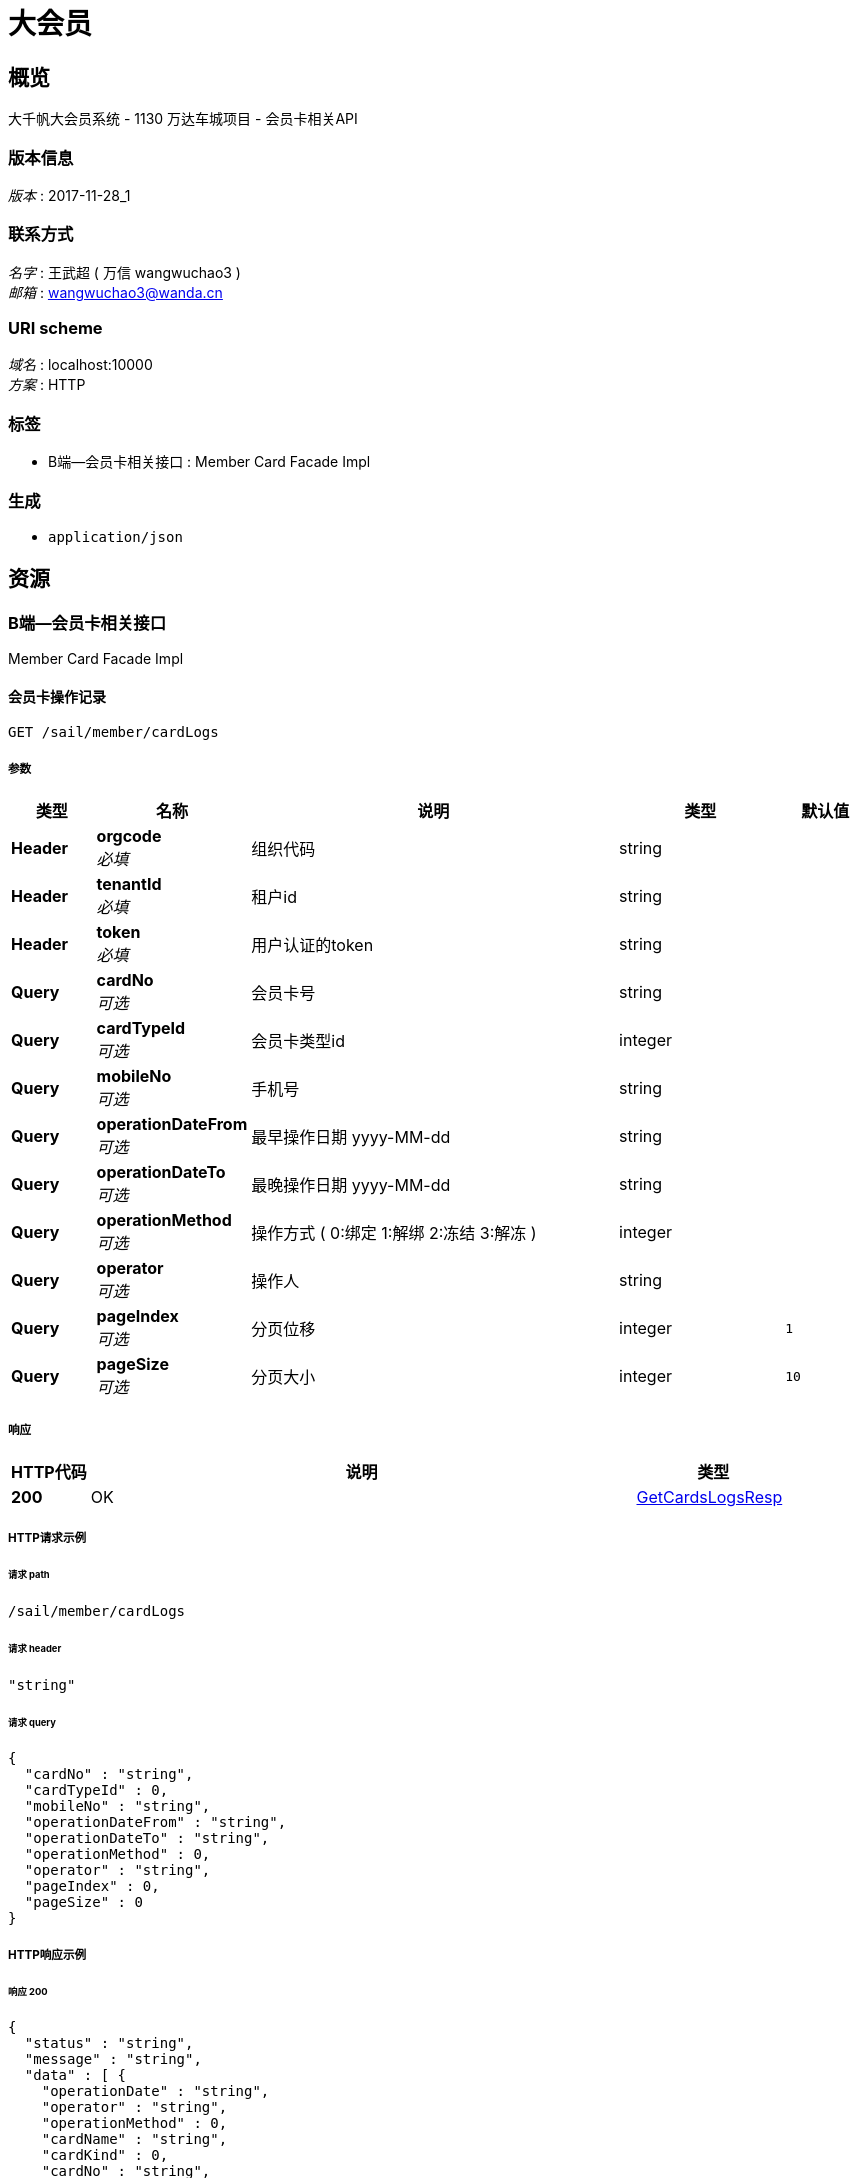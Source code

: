 = 大会员


[[_overview]]
== 概览
大千帆大会员系统 - 1130 万达车城项目 - 会员卡相关API


=== 版本信息
[%hardbreaks]
__版本__ : 2017-11-28_1


=== 联系方式
[%hardbreaks]
__名字__ : 王武超 ( 万信 wangwuchao3 )
__邮箱__ : wangwuchao3@wanda.cn


=== URI scheme
[%hardbreaks]
__域名__ : localhost:10000
__方案__ : HTTP


=== 标签

* B端--会员卡相关接口 : Member Card Facade Impl


=== 生成

* `application/json`




[[_paths]]
== 资源

[[_5a8ffd7b0ecc913ef9da5d180b916095]]
=== B端--会员卡相关接口
Member Card Facade Impl


[[_sail_member_cardlogs_get]]
==== 会员卡操作记录
....
GET /sail/member/cardLogs
....


===== 参数

[options="header", cols=".^2,.^3,.^9,.^4,.^2"]
|===
|类型|名称|说明|类型|默认值
|**Header**|**orgcode** +
__必填__|组织代码|string|
|**Header**|**tenantId** +
__必填__|租户id|string|
|**Header**|**token** +
__必填__|用户认证的token|string|
|**Query**|**cardNo** +
__可选__|会员卡号|string|
|**Query**|**cardTypeId** +
__可选__|会员卡类型id|integer|
|**Query**|**mobileNo** +
__可选__|手机号|string|
|**Query**|**operationDateFrom** +
__可选__|最早操作日期 yyyy-MM-dd|string|
|**Query**|**operationDateTo** +
__可选__|最晚操作日期 yyyy-MM-dd|string|
|**Query**|**operationMethod** +
__可选__|操作方式 ( 0:绑定 1:解绑 2:冻结 3:解冻 )|integer|
|**Query**|**operator** +
__可选__|操作人|string|
|**Query**|**pageIndex** +
__可选__|分页位移|integer|`1`
|**Query**|**pageSize** +
__可选__|分页大小|integer|`10`
|===


===== 响应

[options="header", cols=".^2,.^14,.^4"]
|===
|HTTP代码|说明|类型
|**200**|OK|<<_getcardslogsresp,GetCardsLogsResp>>
|===


===== HTTP请求示例

====== 请求 path
----
/sail/member/cardLogs
----


====== 请求 header
[source,json]
----
"string"
----


====== 请求 query
[source,json]
----
{
  "cardNo" : "string",
  "cardTypeId" : 0,
  "mobileNo" : "string",
  "operationDateFrom" : "string",
  "operationDateTo" : "string",
  "operationMethod" : 0,
  "operator" : "string",
  "pageIndex" : 0,
  "pageSize" : 0
}
----


===== HTTP响应示例

====== 响应 200
[source,json]
----
{
  "status" : "string",
  "message" : "string",
  "data" : [ {
    "operationDate" : "string",
    "operator" : "string",
    "operationMethod" : 0,
    "cardName" : "string",
    "cardKind" : 0,
    "cardNo" : "string",
    "mobileNo" : "string",
    "plazaName" : "string"
  } ],
  "_metadata" : {
    "totalCount" : 0,
    "pageIndex" : 0,
    "pageSize" : 0
  }
}
----


[[_sail_member_cardtypes_post]]
==== 会员卡类型新增
....
POST /sail/member/cardTypes
....


===== 参数

[options="header", cols=".^2,.^3,.^9,.^4"]
|===
|类型|名称|说明|类型
|**Header**|**orgcode** +
__必填__|组织代码|string
|**Header**|**tenantId** +
__必填__|租户id|string
|**Header**|**token** +
__必填__|用户认证的token|string
|**Body**|**postCardType** +
__必填__|会员卡类型|<<_postcardtypeparam,PostCardTypeParam>>
|===


===== 响应

[options="header", cols=".^2,.^14,.^4"]
|===
|HTTP代码|说明|类型
|**200**|OK|<<_commonresp,CommonResp>>
|===


===== HTTP请求示例

====== 请求 path
----
/sail/member/cardTypes
----


====== 请求 header
[source,json]
----
"string"
----


====== 请求 body
[source,json]
----
{
  "cardKind" : 0,
  "cardName" : "string",
  "cardDesc" : "string",
  "frozenRule" : 0,
  "thawRule" : 0
}
----


===== HTTP响应示例

====== 响应 200
[source,json]
----
{
  "status" : "string",
  "message" : "string",
  "data" : "object",
  "_metadata" : {
    "totalCount" : 0,
    "pageIndex" : 0,
    "pageSize" : 0
  }
}
----


[[_sail_member_cardtypes_get]]
==== 会员卡类型列表
....
GET /sail/member/cardTypes
....


===== 参数

[options="header", cols=".^2,.^3,.^9,.^4"]
|===
|类型|名称|说明|类型
|**Header**|**orgcode** +
__必填__|组织代码|string
|**Header**|**tenantId** +
__必填__|租户id|string
|**Header**|**token** +
__必填__|用户认证的token|string
|**Query**|**pageIndex** +
__可选__|分页位移|integer
|**Query**|**pageSize** +
__可选__|分页大小|integer
|**Query**|**status** +
__必填__|会员卡类型状态 (0:未启用 1:已启用 2:全部)|integer
|===


===== 响应

[options="header", cols=".^2,.^14,.^4"]
|===
|HTTP代码|说明|类型
|**200**|OK|<<_getcardtypesresp,GetCardTypesResp>>
|===


===== HTTP请求示例

====== 请求 path
----
/sail/member/cardTypes
----


====== 请求 header
[source,json]
----
"string"
----


====== 请求 query
[source,json]
----
{
  "pageIndex" : 0,
  "pageSize" : 0,
  "status" : 0
}
----


===== HTTP响应示例

====== 响应 200
[source,json]
----
{
  "status" : "string",
  "message" : "string",
  "data" : [ {
    "id" : "string",
    "kind" : 0,
    "name" : "string",
    "description" : "string",
    "plazaId" : "string",
    "plazaName" : "string",
    "createUserName" : "string",
    "createUserId" : "string",
    "createTime" : "string",
    "updateUserName" : "string",
    "updateUserId" : "string",
    "updateTime" : "string",
    "tenantId" : 0,
    "status" : 0,
    "frozenRule" : 0,
    "thawRule" : 0
  } ],
  "_metadata" : {
    "totalCount" : 0,
    "pageIndex" : 0,
    "pageSize" : 0
  }
}
----


[[_sail_member_cardtypes_id_post]]
==== 会员卡类型修改
....
POST /sail/member/cardTypes/{id}
....


===== 参数

[options="header", cols=".^2,.^3,.^9,.^4"]
|===
|类型|名称|说明|类型
|**Header**|**orgcode** +
__必填__|组织代码|string
|**Header**|**tenantId** +
__必填__|租户id|string
|**Header**|**token** +
__必填__|用户认证的token|string
|**Path**|**id** +
__必填__|会员卡类型id|integer (int64)
|**Body**|**putCardType** +
__必填__|会员卡类型|<<_putcardtypeparam,PutCardTypeParam>>
|===


===== 响应

[options="header", cols=".^2,.^14,.^4"]
|===
|HTTP代码|说明|类型
|**200**|OK|<<_commonresp,CommonResp>>
|===


===== HTTP请求示例

====== 请求 path
----
/sail/member/cardTypes/0
----


====== 请求 header
[source,json]
----
"string"
----


====== 请求 body
[source,json]
----
{
  "cardDesc" : "string",
  "frozenRule" : 0,
  "thawRule" : 0
}
----


===== HTTP响应示例

====== 响应 200
[source,json]
----
{
  "status" : "string",
  "message" : "string",
  "data" : "object",
  "_metadata" : {
    "totalCount" : 0,
    "pageIndex" : 0,
    "pageSize" : 0
  }
}
----


[[_sail_member_cardtypes_id_latestcardno_get]]
==== 获取指定会员卡（虚拟卡）类型的最新生成卡号
....
GET /sail/member/cardTypes/{id}/latestCardNo
....


===== 参数

[options="header", cols=".^2,.^3,.^9,.^4"]
|===
|类型|名称|说明|类型
|**Header**|**orgcode** +
__必填__|组织代码|string
|**Header**|**tenantId** +
__必填__|租户id|string
|**Header**|**token** +
__必填__|用户认证的token|string
|**Path**|**id** +
__必填__|会员卡类型id|integer (int64)
|===


===== 响应

[options="header", cols=".^2,.^14,.^4"]
|===
|HTTP代码|说明|类型
|**200**|OK|<<_getcardtypelatestcardnoresp,GetCardTypeLatestCardNoResp>>
|===


===== HTTP请求示例

====== 请求 path
----
/sail/member/cardTypes/0/latestCardNo
----


====== 请求 header
[source,json]
----
"string"
----


===== HTTP响应示例

====== 响应 200
[source,json]
----
{
  "status" : "string",
  "message" : "string",
  "data" : {
    "cardTypeId" : "string",
    "latestCardNo" : "string"
  },
  "_metadata" : {
    "totalCount" : 0,
    "pageIndex" : 0,
    "pageSize" : 0
  }
}
----


[[_sail_member_cardtypes_id_status_post]]
==== 会员卡类型状态更新
....
POST /sail/member/cardTypes/{id}/status
....


===== 参数

[options="header", cols=".^2,.^3,.^9,.^4"]
|===
|类型|名称|说明|类型
|**Header**|**orgcode** +
__必填__|组织代码|string
|**Header**|**tenantId** +
__必填__|租户id|string
|**Header**|**token** +
__必填__|用户认证的token|string
|**Path**|**id** +
__必填__|会员卡类型id|integer (int64)
|**Body**|**status** +
__必填__|会员卡类型状态|<<_postcardtypestatusparam,PostCardTypeStatusParam>>
|===


===== 响应

[options="header", cols=".^2,.^14,.^4"]
|===
|HTTP代码|说明|类型
|**200**|OK|<<_commonresp,CommonResp>>
|===


===== HTTP请求示例

====== 请求 path
----
/sail/member/cardTypes/0/status
----


====== 请求 header
[source,json]
----
"string"
----


====== 请求 body
[source,json]
----
{
  "status" : 0
}
----


===== HTTP响应示例

====== 响应 200
[source,json]
----
{
  "status" : "string",
  "message" : "string",
  "data" : "object",
  "_metadata" : {
    "totalCount" : 0,
    "pageIndex" : 0,
    "pageSize" : 0
  }
}
----


[[_sail_member_cards_post]]
==== 会员的会员卡绑定
....
POST /sail/member/cards
....


===== 参数

[options="header", cols=".^2,.^3,.^9,.^4"]
|===
|类型|名称|说明|类型
|**Header**|**orgcode** +
__必填__|组织代码|string
|**Header**|**tenantId** +
__必填__|租户id|string
|**Header**|**token** +
__必填__|用户认证的token|string
|**Body**|**card** +
__必填__|会员的会员卡信息|<<_postcardparam,PostCardParam>>
|===


===== 响应

[options="header", cols=".^2,.^14,.^4"]
|===
|HTTP代码|说明|类型
|**200**|OK|<<_commonresp,CommonResp>>
|===


===== HTTP请求示例

====== 请求 path
----
/sail/member/cards
----


====== 请求 header
[source,json]
----
"string"
----


====== 请求 body
[source,json]
----
{
  "cardId" : 0,
  "cardNo" : "string",
  "memberId" : 0
}
----


===== HTTP响应示例

====== 响应 200
[source,json]
----
{
  "status" : "string",
  "message" : "string",
  "data" : "object",
  "_metadata" : {
    "totalCount" : 0,
    "pageIndex" : 0,
    "pageSize" : 0
  }
}
----


[[_sail_member_cards_get]]
==== 会员的会员卡查询
....
GET /sail/member/cards
....


===== 参数

[options="header", cols=".^2,.^3,.^9,.^4"]
|===
|类型|名称|说明|类型
|**Header**|**orgcode** +
__必填__|组织代码|string
|**Header**|**tenantId** +
__必填__|租户id|string
|**Header**|**token** +
__必填__|用户认证的token|string
|**Query**|**cardNo** +
__可选__|会员卡号|string
|**Query**|**memberId** +
__可选__|会员id|integer (int64)
|**Query**|**mobileNo** +
__可选__|会员手机号|string
|===


===== 响应

[options="header", cols=".^2,.^14,.^4"]
|===
|HTTP代码|说明|类型
|**200**|OK|<<_getcardresp,GetCardResp>>
|===


===== HTTP请求示例

====== 请求 path
----
/sail/member/cards
----


====== 请求 header
[source,json]
----
"string"
----


====== 请求 query
[source,json]
----
{
  "cardNo" : "string",
  "memberId" : 0,
  "mobileNo" : "string"
}
----


===== HTTP响应示例

====== 响应 200
[source,json]
----
{
  "status" : "string",
  "message" : "string",
  "data" : {
    "id" : "string",
    "memberId" : "string",
    "cardKind" : 0,
    "cardName" : "string",
    "cardNo" : "string",
    "status" : 0,
    "memberName" : "string",
    "mobileNo" : "string",
    "certificateType" : "string",
    "certificateCode" : "string",
    "registrationDateTime" : "string",
    "registrationPlazaName" : "string"
  },
  "_metadata" : {
    "totalCount" : 0,
    "pageIndex" : 0,
    "pageSize" : 0
  }
}
----


[[_sail_member_cards_id_status_post]]
==== 会员的会员卡状态更新
....
POST /sail/member/cards/{id}/status
....


===== 参数

[options="header", cols=".^2,.^3,.^9,.^4"]
|===
|类型|名称|说明|类型
|**Header**|**orgcode** +
__必填__|组织代码|string
|**Header**|**tenantId** +
__必填__|租户id|string
|**Header**|**token** +
__必填__|用户认证的token|string
|**Path**|**id** +
__必填__|会员的会员卡id|integer (int64)
|**Body**|**status** +
__必填__|会员的会员卡状态|<<_postcardstatusparam,PostCardStatusParam>>
|===


===== 响应

[options="header", cols=".^2,.^14,.^4"]
|===
|HTTP代码|说明|类型
|**200**|OK|<<_commonresp,CommonResp>>
|===


===== HTTP请求示例

====== 请求 path
----
/sail/member/cards/0/status
----


====== 请求 header
[source,json]
----
"string"
----


====== 请求 body
[source,json]
----
{
  "status" : 0
}
----


===== HTTP响应示例

====== 响应 200
[source,json]
----
{
  "status" : "string",
  "message" : "string",
  "data" : "object",
  "_metadata" : {
    "totalCount" : 0,
    "pageIndex" : 0,
    "pageSize" : 0
  }
}
----




[[_definitions]]
== 定义

[[_commonresp]]
=== CommonResp

[options="header", cols=".^3,.^11,.^4"]
|===
|名称|说明|类型
|**_metadata** +
__可选__|**样例** : `"<<_metadata>>"`|<<_metadata,MetaData>>
|**data** +
__可选__|数据内容 +
**样例** : `"object"`|object
|**message** +
__可选__|状态信息 +
**样例** : `"string"`|string
|**status** +
__可选__|状态代码 0000为成功 +
**样例** : `"string"`|string
|===


[[_getcarddata]]
=== GetCardData

[options="header", cols=".^3,.^11,.^4"]
|===
|名称|说明|类型
|**cardKind** +
__可选__|卡种类 0:虚拟卡 1:实体卡 +
**样例** : `0`|integer
|**cardName** +
__可选__|会员卡名称 +
**样例** : `"string"`|string
|**cardNo** +
__可选__|会员卡号 +
**样例** : `"string"`|string
|**certificateCode** +
__可选__|证件号码 +
**样例** : `"string"`|string
|**certificateType** +
__可选__|证件类型 +
**样例** : `"string"`|string
|**id** +
__可选__|会员的会员卡id +
**样例** : `"string"`|string
|**memberId** +
__可选__|会员id +
**样例** : `"string"`|string
|**memberName** +
__可选__|会员姓名 +
**样例** : `"string"`|string
|**mobileNo** +
__可选__|手机号 +
**样例** : `"string"`|string
|**registrationDateTime** +
__可选__|注册会员时间 +
**样例** : `"string"`|string
|**registrationPlazaName** +
__可选__|注册会员来源广场 +
**样例** : `"string"`|string
|**status** +
__可选__|卡状态 (0:未绑定 1:已绑定 2:冻结) +
**样例** : `0`|integer
|===


[[_getcardlogdata]]
=== GetCardLogData

[options="header", cols=".^3,.^11,.^4"]
|===
|名称|说明|类型
|**cardKind** +
__可选__|会员卡种类 0:虚拟卡 1:实体卡 +
**样例** : `0`|integer
|**cardName** +
__可选__|会员卡名称 +
**样例** : `"string"`|string
|**cardNo** +
__可选__|会员卡号 +
**样例** : `"string"`|string
|**mobileNo** +
__可选__|手机号 +
**样例** : `"string"`|string
|**operationDate** +
__可选__|操作时间 +
**样例** : `"string"`|string (yyyy-MM-dd HH:mm:ss)
|**operationMethod** +
__可选__|操作方式 ( 0:绑定 1:解绑 2:冻结 3:解冻 ) +
**样例** : `0`|integer
|**operator** +
__可选__|操作人 +
**样例** : `"string"`|string
|**plazaName** +
__可选__|广场名字 +
**样例** : `"string"`|string
|===


[[_getcardresp]]
=== GetCardResp

[options="header", cols=".^3,.^11,.^4"]
|===
|名称|说明|类型
|**_metadata** +
__可选__|**样例** : `"<<_metadata>>"`|<<_metadata,MetaData>>
|**data** +
__可选__|**样例** : `"<<_getcarddata>>"`|<<_getcarddata,GetCardData>>
|**message** +
__可选__|状态信息 +
**样例** : `"string"`|string
|**status** +
__可选__|状态代码 0000为成功 +
**样例** : `"string"`|string
|===


[[_getcardtypedata]]
=== GetCardTypeData

[options="header", cols=".^3,.^11,.^4"]
|===
|名称|说明|类型
|**createTime** +
__可选__|创建时间 +
**样例** : `"string"`|string (yyyy-MM-dd HH:mm:ss)
|**createUserId** +
__可选__|创建人id +
**样例** : `"string"`|string
|**createUserName** +
__可选__|创建人姓名 +
**样例** : `"string"`|string
|**description** +
__可选__|会员卡描述 +
**样例** : `"string"`|string
|**frozenRule** +
__可选__|无消费卡冻结规则 (0:无 1:三个月 2:六个月 3:一年 4:两年) +
**样例** : `0`|integer
|**id** +
__可选__|会员卡类型id +
**样例** : `"string"`|string
|**kind** +
__可选__|会员卡种类 0:虚拟卡 1:实体卡 +
**样例** : `0`|integer
|**name** +
__可选__|会员卡名称 +
**样例** : `"string"`|string
|**plazaId** +
__可选__|所属广场id +
**样例** : `"string"`|string
|**plazaName** +
__可选__|所属广场名称 +
**样例** : `"string"`|string
|**status** +
__可选__|状态 (0:未启用 1:已启用 -1:删除) +
**样例** : `0`|integer
|**tenantId** +
__可选__|租户id +
**样例** : `0`|integer (int64)
|**thawRule** +
__可选__|卡解冻规则 (0:无 1:消费自动解冻) +
**样例** : `0`|integer
|**updateTime** +
__可选__|修改时间 +
**样例** : `"string"`|string (yyyy-MM-dd HH:mm:ss)
|**updateUserId** +
__可选__|修改人id +
**样例** : `"string"`|string
|**updateUserName** +
__可选__|修改人姓名 +
**样例** : `"string"`|string
|===


[[_getcardtypelatestcardnodata]]
=== GetCardTypeLatestCardNoData

[options="header", cols=".^3,.^11,.^4"]
|===
|名称|说明|类型
|**cardTypeId** +
__可选__|会员卡类型id +
**样例** : `"string"`|string
|**latestCardNo** +
__可选__|最新的卡号 +
**样例** : `"string"`|string
|===


[[_getcardtypelatestcardnoresp]]
=== GetCardTypeLatestCardNoResp

[options="header", cols=".^3,.^11,.^4"]
|===
|名称|说明|类型
|**_metadata** +
__可选__|**样例** : `"<<_metadata>>"`|<<_metadata,MetaData>>
|**data** +
__可选__|**样例** : `"<<_getcardtypelatestcardnodata>>"`|<<_getcardtypelatestcardnodata,GetCardTypeLatestCardNoData>>
|**message** +
__可选__|状态信息 +
**样例** : `"string"`|string
|**status** +
__可选__|状态代码 0000为成功 +
**样例** : `"string"`|string
|===


[[_getcardtypesresp]]
=== GetCardTypesResp

[options="header", cols=".^3,.^11,.^4"]
|===
|名称|说明|类型
|**_metadata** +
__可选__|**样例** : `"<<_metadata>>"`|<<_metadata,MetaData>>
|**data** +
__可选__|**样例** : `[ "<<_getcardtypedata>>" ]`|< <<_getcardtypedata,GetCardTypeData>> > array
|**message** +
__可选__|状态信息 +
**样例** : `"string"`|string
|**status** +
__可选__|状态代码 0000为成功 +
**样例** : `"string"`|string
|===


[[_getcardslogsresp]]
=== GetCardsLogsResp

[options="header", cols=".^3,.^11,.^4"]
|===
|名称|说明|类型
|**_metadata** +
__可选__|**样例** : `"<<_metadata>>"`|<<_metadata,MetaData>>
|**data** +
__可选__|**样例** : `[ "<<_getcardlogdata>>" ]`|< <<_getcardlogdata,GetCardLogData>> > array
|**message** +
__可选__|状态信息 +
**样例** : `"string"`|string
|**status** +
__可选__|状态代码 0000为成功 +
**样例** : `"string"`|string
|===


[[_metadata]]
=== MetaData

[options="header", cols=".^3,.^11,.^4"]
|===
|名称|说明|类型
|**pageIndex** +
__可选__|分页Index +
**样例** : `0`|integer
|**pageSize** +
__可选__|分页Size +
**样例** : `0`|integer
|**totalCount** +
__可选__|记录总数 +
**样例** : `0`|integer (int64)
|===


[[_postcardparam]]
=== PostCardParam

[options="header", cols=".^3,.^11,.^4"]
|===
|名称|说明|类型
|**cardId** +
__必填__|会员卡类型id +
**样例** : `0`|integer (int64)
|**cardNo** +
__必填__|会员的会员卡号 +
**样例** : `"string"`|string
|**memberId** +
__必填__|会员id +
**样例** : `0`|integer (int64)
|===


[[_postcardstatusparam]]
=== PostCardStatusParam

[options="header", cols=".^3,.^11,.^4"]
|===
|名称|说明|类型
|**status** +
__必填__|会员的会员卡状态 ( 0:销卡 1:解冻 2:冻结 ) +
**样例** : `0`|integer
|===


[[_postcardtypeparam]]
=== PostCardTypeParam

[options="header", cols=".^3,.^11,.^4"]
|===
|名称|说明|类型
|**cardDesc** +
__可选__|会员卡说明 +
**样例** : `"string"`|string
|**cardKind** +
__可选__|会员卡种类 (0:虚拟卡 1:实体卡) +
**样例** : `0`|integer
|**cardName** +
__可选__|会员卡名称 +
**样例** : `"string"`|string
|**frozenRule** +
__可选__|无消费卡冻结规则 (0:无 1:三个月 2:六个月 3:一年 4:两年) +
**样例** : `0`|integer
|**thawRule** +
__可选__|卡解冻规则 (0:无 1:消费自动解冻) +
**样例** : `0`|integer
|===


[[_postcardtypestatusparam]]
=== PostCardTypeStatusParam

[options="header", cols=".^3,.^11,.^4"]
|===
|名称|说明|类型
|**status** +
__必填__|会员卡类型状态 ( 1:启用 2:删除 ) +
**样例** : `0`|integer
|===


[[_putcardtypeparam]]
=== PutCardTypeParam

[options="header", cols=".^3,.^11,.^4"]
|===
|名称|说明|类型
|**cardDesc** +
__可选__|会员卡说明 +
**样例** : `"string"`|string
|**frozenRule** +
__可选__|无消费卡冻结规则 (0:无 1:三个月 2:六个月 3:一年 4:两年) +
**样例** : `0`|integer
|**thawRule** +
__可选__|卡解冻规则 (0:无 1:消费自动解冻) +
**样例** : `0`|integer
|===





